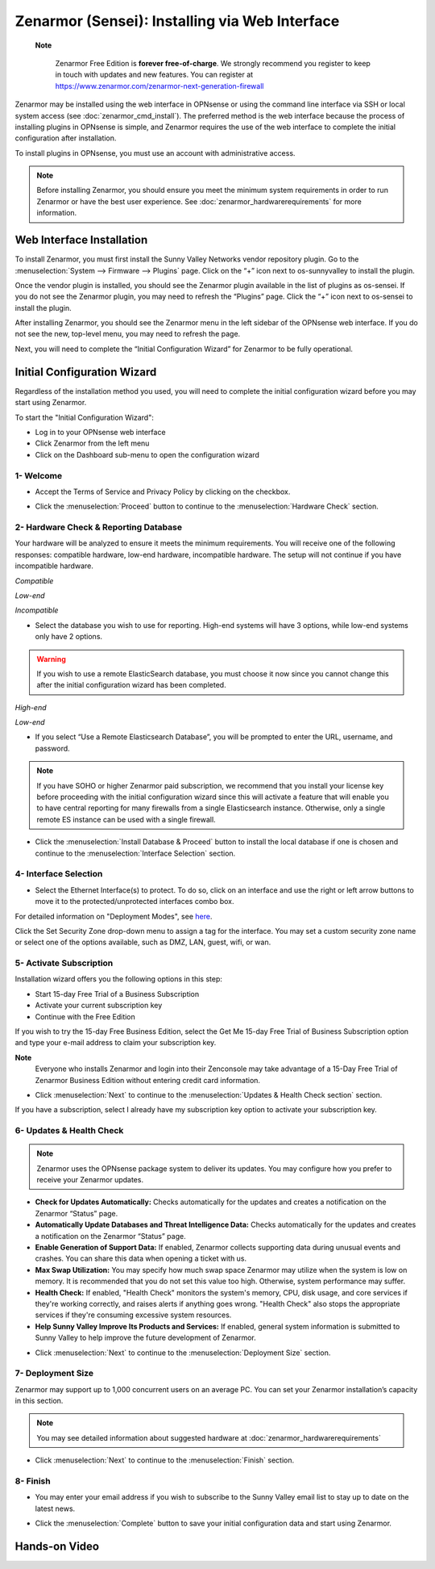 ==================================================
Zenarmor (Sensei): Installing via Web Interface
==================================================




 **Note**
 
    Zenarmor Free Edition is **forever free-of-charge**. We strongly recommend you register to keep in touch with updates and new features. You can register at `https://www.zenarmor.com/zenarmor-next-generation-firewall <https://www.zenarmor.com/zenarmor-next-generation-firewall>`_
   

Zenarmor may be installed using the web interface in OPNsense or using the command line interface via SSH or local system access (see :doc:`zenarmor_cmd_install`). The preferred method is the web interface because the process of installing plugins in OPNsense is simple, and Zenarmor requires the use of the web interface to complete the initial configuration after installation.

To install plugins in OPNsense, you must use an account with administrative access.

.. Note::

    Before installing Zenarmor, you should ensure you meet the minimum system requirements in order to run Zenarmor or have the best user experience. See :doc:`zenarmor_hardwarerequirements` for more information.

----------------------------
Web Interface Installation
----------------------------

To install Zenarmor, you must first install the Sunny Valley Networks vendor repository plugin. Go to the :menuselection:`System --> Firmware --> Plugins` page. Click on the “+” icon next to os-sunnyvalley to install the plugin.

Once the vendor plugin is installed, you should see the Zenarmor plugin available in the list of plugins as os-sensei. If you do not see the Zenarmor plugin, you may need to refresh the “Plugins” page. Click the “+” icon next to os-sensei to install the plugin.

After installing Zenarmor, you should see the Zenarmor menu in the left sidebar of the OPNsense web interface. If you do not see the new, top-level menu, you may need to refresh the page.

.. image:: images/zenarmor-install-complete.png
    :width: 100%

Next, you will need to complete the “Initial Configuration Wizard” for Zenarmor to be fully operational.

.. _Sensei_Initial_Configuration_Wizard:

------------------------------
Initial Configuration Wizard
------------------------------
Regardless of the installation method you used, you will need to complete the initial configuration wizard before you may start using Zenarmor.

To start the "Initial Configuration Wizard":

* Log in to your OPNsense web interface
* Click Zenarmor from the left menu
* Click on the Dashboard sub-menu to open the configuration wizard

....................
1- Welcome
....................

* Accept the Terms of Service and Privacy Policy by clicking on the checkbox. 

.. image:: images/zenarmor-wizard-welcome.png
    :width: 100%

* Click the :menuselection:`Proceed` button to continue to the :menuselection:`Hardware Check` section.

....................
2- Hardware Check & Reporting Database
....................

Your hardware will be analyzed to ensure it meets the minimum requirements. You will receive one of the following responses: compatible hardware, low-end hardware, incompatible hardware. The setup will not continue if you have incompatible hardware.

.. image:: images/zenarmor-wizard-hardware-high-end.png
    :width: 100%

*Compatible*

.. image:: images/zenarmor-wizard-hardware-low-end.png
    :width: 100%

*Low-end*

.. image:: images/zenarmor-wizard-hardware-incompatible.png
    :width: 100%

*Incompatible*


* Select the database you wish to use for reporting. High-end systems will have 3 options, while low-end systems only have 2 options.

.. Warning::

    If you wish to use a remote ElasticSearch database, you must choose it now since you cannot change this after the initial configuration wizard has been completed.

.. image:: images/zenarmor-wizard-reporting-database-high-end.png
    :width: 100%

*High-end*

.. image:: images/zenarmor-wizard-reporting-database-low-end.png
    :width: 100%

*Low-end*

* If you select “Use a Remote Elasticsearch Database”, you will be prompted to enter the URL, username, and password.

.. Note::

    If you have SOHO or higher Zenarmor paid subscription, we recommend that you install your license key before proceeding with the initial configuration wizard since this will activate a feature that will enable you to have central reporting for many firewalls from a single Elasticsearch instance. Otherwise, only a single remote ES instance can be used with a single firewall.

.. image:: images/zenarmor-wizard-reporting-database-remote.png
    :width: 100%

* Click the :menuselection:`Install Database & Proceed` button to install the local database if one is chosen and continue to the :menuselection:`Interface Selection` section.

.......................
4- Interface Selection
.......................

* Select the Ethernet Interface(s) to protect. To do so, click on an interface and use the right or left arrow buttons to move it to the protected/unprotected interfaces combo box.

For detailed information on "Deployment Modes", see `here <https://www.zenarmor.com/docs/guides/deployment-modes>`_. 

.. image:: images/zenarmor-wizard-interface-selection-available.png
    :width: 100%

Click the Set Security Zone drop-down menu to assign a tag for the interface. You may set a custom security zone name or select one of the options available, such as DMZ, LAN, guest, wifi, or wan.

.. image:: images/zenarmor-wizard-set-security-zone.png
    :width: 50%

....................
5-  Activate Subscription
....................

Installation wizard offers you the following options in this step:

* Start 15-day Free Trial of a Business Subscription
* Activate your current subscription key
* Continue with the Free Edition

If you wish to try the 15-day Free Business Edition, select the Get Me 15-day Free Trial of Business Subscription option and type your e-mail address to claim your subscription key.

**Note**
     Everyone who installs Zenarmor and login into their Zenconsole may take advantage of a 15-Day Free Trial of Zenarmor Business Edition without entering credit card information.

* Click :menuselection:`Next` to continue to the :menuselection:`Updates & Health Check section` section.

If you have a subscription, select I already have my subscription key option to activate your subscription key.

.. image:: images/zenarmor-wizard-activating-subscription.png
    :width: 100%


..........................
6- Updates & Health Check
..........................

.. Note::

   Zenarmor uses the OPNsense package system to deliver its updates. You may configure how you prefer to receive your Zenarmor updates.

* **Check for Updates Automatically:** Checks automatically for the updates and creates a notification on the Zenarmor “Status” page.
* **Automatically Update Databases and Threat Intelligence Data:** Checks automatically for the updates and creates a notification on the Zenarmor “Status” page.
* **Enable Generation of Support Data:** If enabled, Zenarmor collects supporting data during unusual events and crashes. You can share this data when opening a ticket with us.
* **Max Swap Utilization:** You may specify how much swap space Zenarmor may utilize when the system is low on memory. It is recommended that you do not set this value too high. Otherwise, system performance may suffer.
* **Health Check:** If enabled, "Health Check" monitors the system's memory, CPU, disk usage, and core services if they're working correctly, and raises alerts if anything goes wrong. "Health Check" also stops the appropriate services if they're consuming excessive system resources.
* **Help Sunny Valley Improve Its Products and Services:** If enabled, general system information is submitted to Sunny Valley to help improve the future development of Zenarmor.

.. image:: images/zenarmor-wizard-updates-health-check.png
    :width: 100%

* Click :menuselection:`Next` to continue to the :menuselection:`Deployment Size` section.

....................
7- Deployment Size
....................

Zenarmor may support up to 1,000 concurrent users on an average PC. You can set your Zenarmor installation’s capacity in this section.

.. Note::

    You may see detailed information about suggested hardware at :doc:`zenarmor_hardwarerequirements`

.. image:: images/zenarmor-wizard-deployment-size.png
    :width: 100%

* Click :menuselection:`Next` to continue to the :menuselection:`Finish` section.

....................
8- Finish
....................

* You may enter your email address if you wish to subscribe to the Sunny Valley email list to stay up to date on the latest news.

.. image:: images/zenarmor-wizard-finish.png
    :width: 100%


* Click the :menuselection:`Complete` button to save your initial configuration data and start using Zenarmor.


-------------------
**Hands-on Video**
-------------------

.. raw:: html

    <iframe width="560" height="315" src="https://www.youtube.com/watch?v=Hvz1qhNBZdo" frameborder="0" allowfullscreen></iframe>

